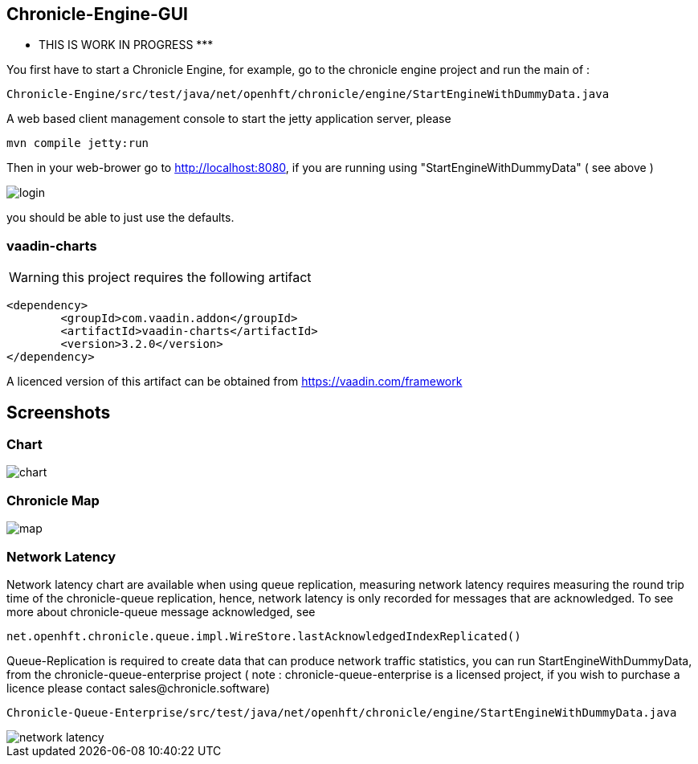 ## Chronicle-Engine-GUI

********* THIS IS WORK IN PROGRESS  *********


// Settings:
:experimental:
:idprefix:
:idseparator: -
ifndef::env-github[:icons: font]
ifdef::env-github,env-browser[]
:toc: macro
:toclevels: 1
endif::[]
ifdef::env-github[]
:status:
:outfilesuffix: .adoc
:!toc-title:
:caution-caption: :fire:
:important-caption: :exclamation:
:note-caption: :paperclip:
:tip-caption: :bulb:
:warning-caption: :warning:
endif::[]
// Aliases:
:project-name: Asciidoctor PDF
:project-handle: asciidoctor-pdf
 
toc::[]

You first have to start a Chronicle Engine, for example, go to the chronicle engine project and run
the main of :
[source, console]
----
Chronicle-Engine/src/test/java/net/openhft/chronicle/engine/StartEngineWithDummyData.java
----
A web based client management console to start the jetty application server, please
[source, console]
----
mvn compile jetty:run
----

Then in your web-brower go to http://localhost:8080, if you are running using "StartEngineWithDummyData" ( see above ) 

image::https://raw.githubusercontent.com/OpenHFT/Chronicle-Engine-GUI/master/src/main/resources/readme-images/login.png[]
you should be able to just use the defaults.

###  vaadin-charts

WARNING: this project requires the following artifact
[source, console]
----
<dependency>
	<groupId>com.vaadin.addon</groupId>
	<artifactId>vaadin-charts</artifactId>
	<version>3.2.0</version>
</dependency>
----

A licenced version of this artifact can be obtained from https://vaadin.com/framework

## Screenshots
### Chart

image::https://raw.githubusercontent.com/OpenHFT/Chronicle-Engine-GUI/master/src/main/resources/readme-images/chart.png[]

### Chronicle Map
image::https://raw.githubusercontent.com/OpenHFT/Chronicle-Engine-GUI/master/src/main/resources/readme-images/map.png[]

### Network Latency

Network latency chart are available when using queue replication, measuring network latency
requires measuring the round trip time of the chronicle-queue replication, hence, network
latency is only recorded for messages that are acknowledged. To see more about chronicle-queue
message acknowledged, see
[source, java]
----
net.openhft.chronicle.queue.impl.WireStore.lastAcknowledgedIndexReplicated()
----

Queue-Replication is required to create data that can produce network traffic statistics, you can run StartEngineWithDummyData, from the chronicle-queue-enterprise project ( note : chronicle-queue-enterprise is a licensed project, if you wish to purchase a licence please contact sales@chronicle.software) 

[source, console]
----
Chronicle-Queue-Enterprise/src/test/java/net/openhft/chronicle/engine/StartEngineWithDummyData.java
----

image::https://raw.githubusercontent.com/OpenHFT/Chronicle-Engine-GUI/master/src/main/resources/readme-images/network-latency.png[]

